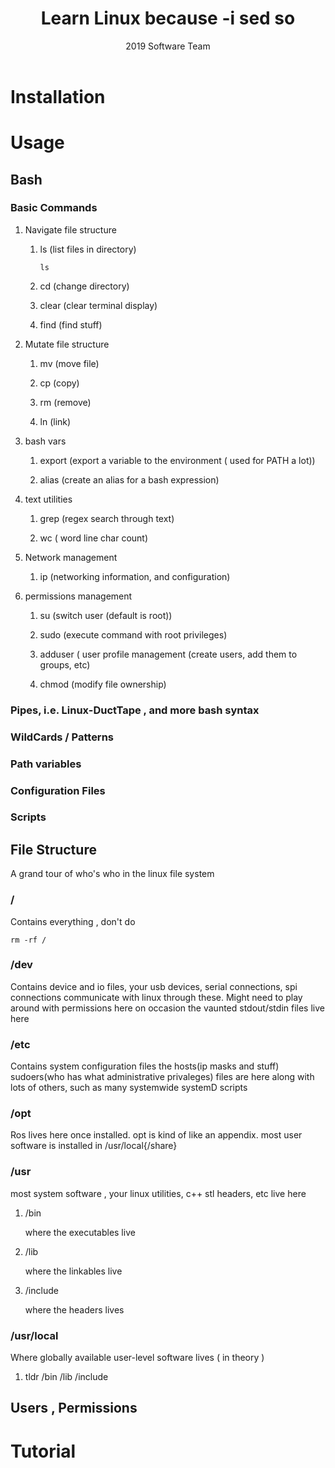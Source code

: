 #+INFOJS_OPT: view:t toc:t ltoc:t mouse:underline buttons:0 path:http://thomasf.github.io/solarized-css/org-info.min.js
#+HTML_HEAD: <link rel="stylesheet" type="text/css" href="http://thomasf.github.io/solarized-css/solarized-dark.min.css" />
#+OPTIONS: toc:nil num:nil
#+TITLE: Learn Linux because -i sed so 
#+AUTHOR: 2019 Software Team 
#+OPTION: TEX: t


* Installation
* Usage
** Bash
*** Basic Commands 
**** Navigate file structure
***** ls  (list files in directory)
#+begin_src shell
ls 
#+end_src
***** cd  (change directory)
***** clear (clear terminal display)
***** find (find stuff)
**** Mutate file structure
***** mv  (move file)
***** cp  (copy)
***** rm  (remove)
***** ln  (link)
**** bash vars
***** export (export a variable to the environment ( used for PATH a lot))
***** alias (create an alias for a bash expression)
**** text utilities
***** grep (regex search through text)
***** wc ( word line char count)

**** Network management
***** ip (networking information, and configuration)
**** permissions management
***** su (switch user (default is root))
***** sudo (execute command with root privileges)
***** adduser ( user profile management (create users, add them to groups, etc)
***** chmod  (modify file ownership)

*** Pipes, i.e. Linux-DuctTape , and more bash syntax
*** WildCards / Patterns
*** Path variables
*** Configuration Files
*** Scripts
** File Structure
   A grand tour of who's who in the linux file system 
*** /    
Contains everything , don't do 
#+begin_src shell
rm -rf /
#+end_src
*** /dev 
Contains device and io files, your usb devices, serial connections, spi connections communicate with linux through these. Might need to play around with permissions here on occasion
the vaunted stdout/stdin files live here
*** /etc
Contains system configuration files 
  the hosts(ip masks and stuff) sudoers(who has what administrative privaleges) files are here along with lots of others, such as many systemwide systemD scripts
*** /opt
Ros lives here once installed. opt is kind of like an appendix. most user software is installed in /usr/local{/share}
*** /usr
 most system software , your linux utilities, c++ stl headers, etc live here
**** /bin 
where the executables live
**** /lib 
where the linkables live
**** /include
where the headers lives 

*** /usr/local
Where globally available user-level software lives ( in theory ) 
**** tldr /bin /lib /include

** Users , Permissions


* Tutorial
#+BEGIN_HTML
<script id="asciicast-jI76HWUnB8FEB4hP9PXCtvDNu" src="https://asciinema.org/a/jI76HWUnB8FEB4hP9PXCtvDNu.js" async></script>
#+END_HTML
